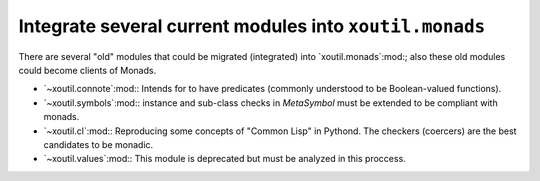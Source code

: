 Integrate several current modules into ``xoutil.monads``
~~~~~~~~~~~~~~~~~~~~~~~~~~~~~~~~~~~~~~~~~~~~~~~~~~~~~~~~


There are several "old" modules that could be migrated (integrated) into
`xoutil.monads`:mod:; also these old modules could become clients of Monads.

- `~xoutil.connote`:mod:\ : Intends for to have predicates (commonly
  understood to be Boolean-valued functions).

- `~xoutil.symbols`:mod:\ : instance and sub-class checks in `MetaSymbol` must
  be extended to be compliant with monads.

- `~xoutil.cl`:mod:\ : Reproducing some concepts of "Common Lisp" in Pythond.
  The checkers (coercers) are the best candidates to be monadic.

- `~xoutil.values`:mod:\ : This module is deprecated but must be analyzed in
  this proccess.
